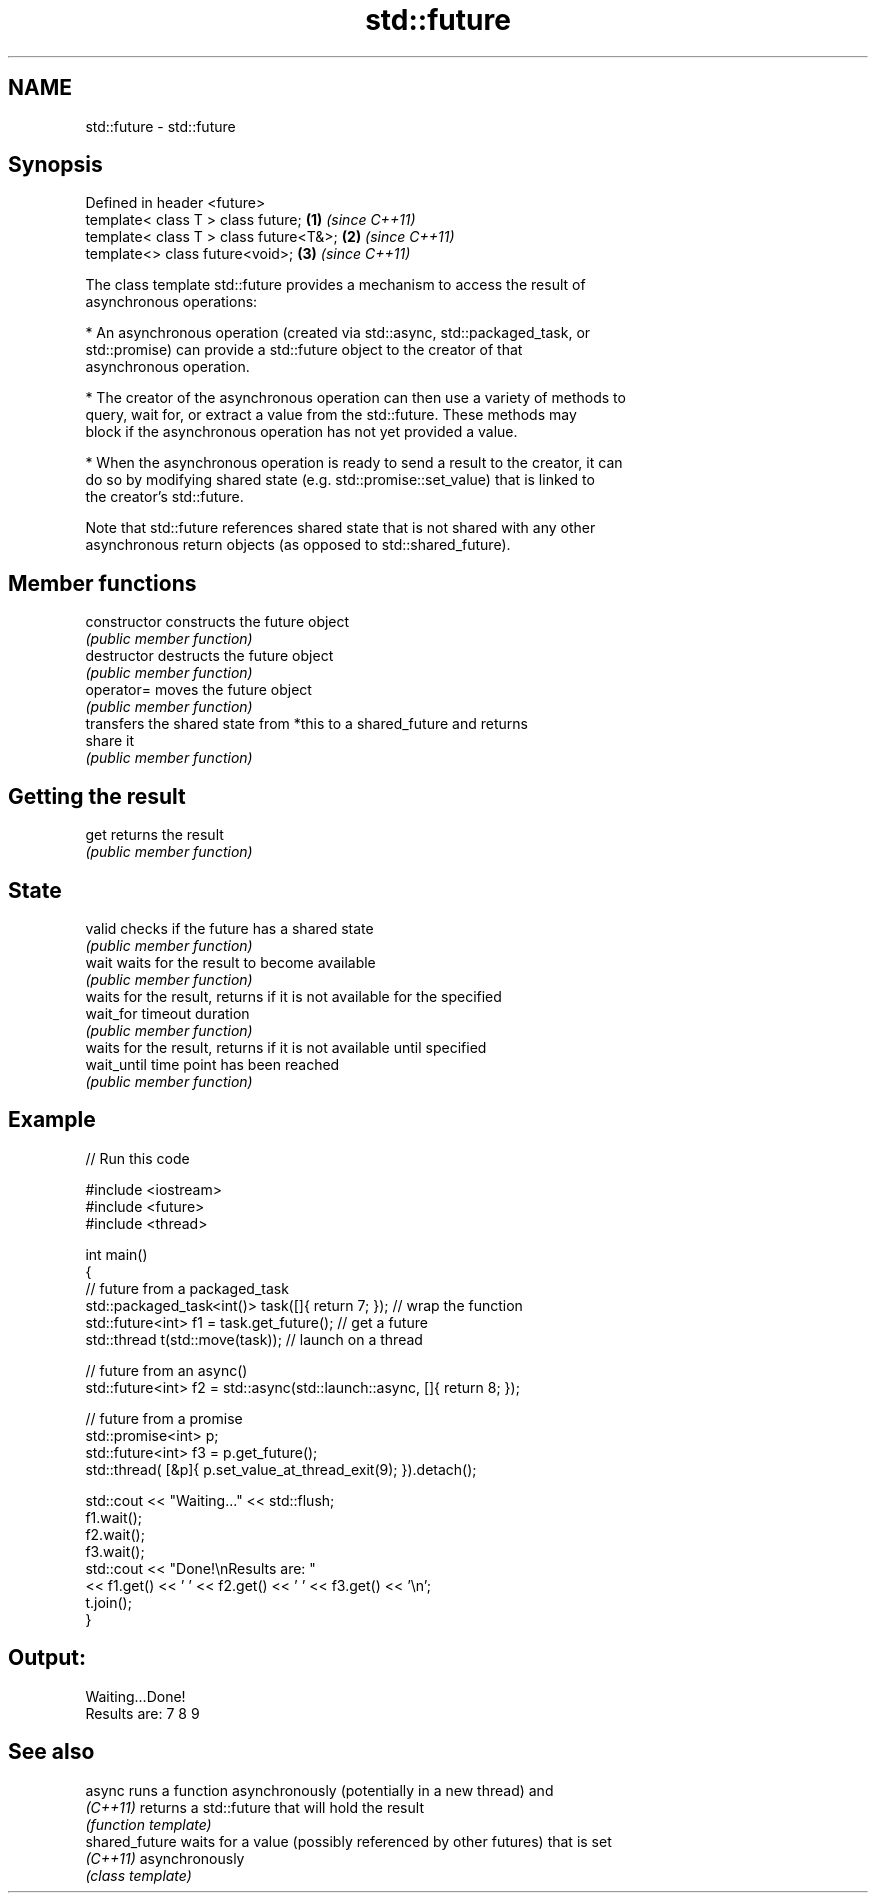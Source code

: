 .TH std::future 3 "2019.03.28" "http://cppreference.com" "C++ Standard Libary"
.SH NAME
std::future \- std::future

.SH Synopsis
   Defined in header <future>
   template< class T > class future;       \fB(1)\fP \fI(since C++11)\fP
   template< class T > class future<T&>;   \fB(2)\fP \fI(since C++11)\fP
   template<>          class future<void>; \fB(3)\fP \fI(since C++11)\fP

   The class template std::future provides a mechanism to access the result of
   asynchronous operations:

     * An asynchronous operation (created via std::async, std::packaged_task, or
       std::promise) can provide a std::future object to the creator of that
       asynchronous operation.

     * The creator of the asynchronous operation can then use a variety of methods to
       query, wait for, or extract a value from the std::future. These methods may
       block if the asynchronous operation has not yet provided a value.

     * When the asynchronous operation is ready to send a result to the creator, it can
       do so by modifying shared state (e.g. std::promise::set_value) that is linked to
       the creator's std::future.

   Note that std::future references shared state that is not shared with any other
   asynchronous return objects (as opposed to std::shared_future).

.SH Member functions

   constructor   constructs the future object
                 \fI(public member function)\fP 
   destructor    destructs the future object
                 \fI(public member function)\fP 
   operator=     moves the future object
                 \fI(public member function)\fP 
                 transfers the shared state from *this to a shared_future and returns
   share         it
                 \fI(public member function)\fP 
.SH Getting the result
   get           returns the result
                 \fI(public member function)\fP 
.SH State
   valid         checks if the future has a shared state
                 \fI(public member function)\fP 
   wait          waits for the result to become available
                 \fI(public member function)\fP 
                 waits for the result, returns if it is not available for the specified
   wait_for      timeout duration
                 \fI(public member function)\fP 
                 waits for the result, returns if it is not available until specified
   wait_until    time point has been reached
                 \fI(public member function)\fP 

.SH Example

   
// Run this code

 #include <iostream>
 #include <future>
 #include <thread>
  
 int main()
 {
     // future from a packaged_task
     std::packaged_task<int()> task([]{ return 7; }); // wrap the function
     std::future<int> f1 = task.get_future();  // get a future
     std::thread t(std::move(task)); // launch on a thread
  
     // future from an async()
     std::future<int> f2 = std::async(std::launch::async, []{ return 8; });
  
     // future from a promise
     std::promise<int> p;
     std::future<int> f3 = p.get_future();
     std::thread( [&p]{ p.set_value_at_thread_exit(9); }).detach();
  
     std::cout << "Waiting..." << std::flush;
     f1.wait();
     f2.wait();
     f3.wait();
     std::cout << "Done!\\nResults are: "
               << f1.get() << ' ' << f2.get() << ' ' << f3.get() << '\\n';
     t.join();
 }

.SH Output:

 Waiting...Done!
 Results are: 7 8 9

.SH See also

   async         runs a function asynchronously (potentially in a new thread) and
   \fI(C++11)\fP       returns a std::future that will hold the result
                 \fI(function template)\fP 
   shared_future waits for a value (possibly referenced by other futures) that is set
   \fI(C++11)\fP       asynchronously
                 \fI(class template)\fP 

